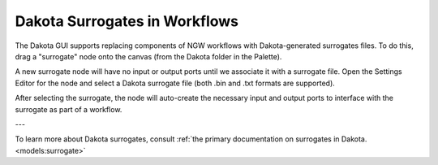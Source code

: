 .. _ngw-surrogates:

""""""""""""""""""""""""""""""
Dakota Surrogates in Workflows
""""""""""""""""""""""""""""""

The Dakota GUI supports replacing components of NGW workflows with Dakota-generated surrogates files.  To do this, drag a "surrogate" node onto the canvas (from the Dakota folder in the Palette).

.. image:: img/NGW_Surrogates_1.png
   :alt: An unassuming surrogate node

A new surrogate node will have no input or output ports until we associate it with a surrogate file.  Open the Settings Editor for the node and select a Dakota surrogate file (both .bin and .txt formats are supported).

.. image:: img/NGW_Surrogates_2.png
   :alt: The surrogateFile field must be populated before the surrogate node can be used!

After selecting the surrogate, the node will auto-create the necessary input and output ports to interface with the surrogate as part of a workflow.

.. image:: img/NGW_Surrogates_3.png
   :alt: Inputs and outputs galore!

---

.. image:: img/NGW_Surrogates_4.png
   :alt: An example workflow using a surrogate node

To learn more about Dakota surrogates, consult :ref:`the primary documentation on surrogates in Dakota. <models:surrogate>`